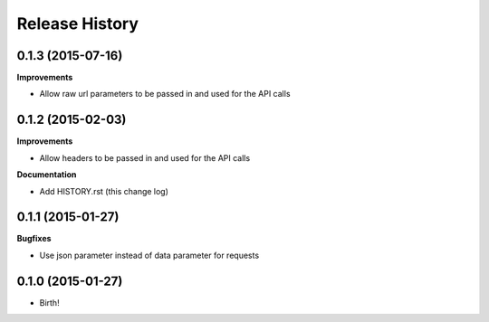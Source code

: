 .. :changelog:

Release History
---------------

0.1.3 (2015-07-16)
++++++++++++++++++

**Improvements**

- Allow raw url parameters to be passed in and used for the API calls

0.1.2 (2015-02-03)
++++++++++++++++++

**Improvements**

- Allow headers to be passed in and used for the API calls

**Documentation**

- Add HISTORY.rst (this change log)


0.1.1 (2015-01-27)
++++++++++++++++++

**Bugfixes**

- Use json parameter instead of data parameter for requests


0.1.0 (2015-01-27)
++++++++++++++++++

- Birth!


